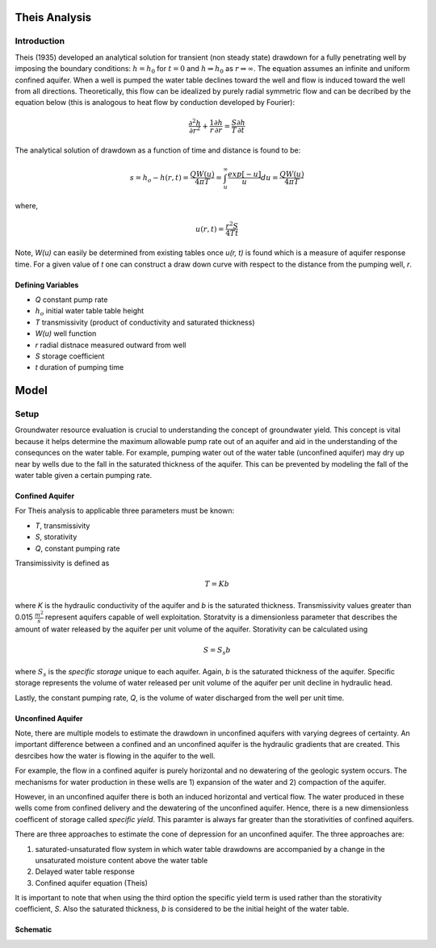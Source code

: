 Theis Analysis
===============

Introduction
-------------

Theis (1935) developed an analytical solution for transient (non steady state) drawdown for a fully penetrating well by imposing the boundary conditions:
:math:`h = h_0` for 
:math:`t = 0` and 
:math:`h \Rightarrow h_0` as 
:math:`r \Rightarrow \infty`.  The equation assumes an infinite and uniform confined aquifer.  When a well is pumped the water table declines toward the well and flow is induced toward the well from all directions. Theoretically, this flow can be idealized by purely radial symmetric flow and can be decribed by the equation below (this is analogous to heat flow by conduction developed by Fourier):

.. math:: \frac{\partial^2 h}{\partial r^2} + \frac{1}{r} \frac{\partial h}{\partial r} = \frac{S}{T} \frac{\partial h}{\partial t}

The analytical solution of drawdown as a function of time and distance is found to be:

.. math:: s = h_o - h(r,t) = \frac{Q W(u)}{4 \pi T} = \int_u^\infty \frac{exp[-u]}{u} du = \frac{Q W(u)}{4\pi T}

where, 

.. math:: u(r,t) = \frac{r^2 S}{4 T t}

Note,
*W(u)* can easily be determined from existing tables once *u(r, t)* is found which is a measure of aquifer response time. For a given value of *t* one can construct a draw down curve with respect to the distance from the pumping well, *r*.  

Defining Variables
~~~~~~~~~~~~~~~~~~~~

* *Q* constant pump rate
* :math:`h_o` initial water table table height
* *T* transmissivity (product of conductivity and saturated thickness)
* *W(u)* well function
* *r* radial distnace measured outward from well
* *S* storage coefficient 
* *t* duration of pumping time

Model
======

Setup
-------

Groundwater resource evaluation is crucial to understanding the concept of groundwater yield. This concept is vital because it helps determine the maximum allowable pump rate out of an aquifer and aid in the understanding of the consequnces on the water table.  For example, pumping water out of the water table (unconfined aquifer) may dry up near by wells due to the fall in the saturated thickness of the aquifer. This can be prevented by modeling the fall of the water table given a certain pumping rate.  

Confined Aquifer
~~~~~~~~~~~~~~~~

For Theis analysis to applicable three parameters must be known:

* *T*, transmissivity
* *S*, storativity
* *Q*, constant pumping rate

Transimissivity is defined as 

.. math:: T = Kb

where *K* is the hydraulic conductivity of the aquifer and *b* is the saturated thickness.  Transmissivity values greater than 0.015
:math:`\frac{m^2}{s}` represent aquifers capable of well exploitation.  
Storatvity is a dimensionless parameter that describes the amount of water released by the aquifer per unit volume of the aquifer.  Storativity can be calculated using 

.. math:: S = S_s b

where
:math:`S_s` is the *specific storage* unique to each aquifer.  Again, *b* is the saturated thickness of the aquifer.  Specific storage represents the volume of water released per unit volume of the aquifer per unit decline in hydraulic head.  

Lastly, the constant pumping rate, *Q*, is the volume of water discharged from the well per unit time.  

Unconfined Aquifer
~~~~~~~~~~~~~~~~~~

Note, there are multiple models to estimate the drawdown in unconfined aquifers with varying degrees of certainty.  An important difference between a confined and an unconfined aquifer is the hydraulic gradients that are created.  This desrcibes how the water is flowing in the aquifer to the well. 

For example, the flow in a confined aquifer is purely horizontal and no dewatering of the geologic system occurs.  The mechanisms for water production in these wells are 1) expansion of the water and 2) compaction of the aquifer.  

However, in an unconfined aquifer there is both an induced horizontal and vertical flow.  The water produced in these wells come from confined delivery and the dewatering of the unconfined aquifer.  Hence, there is a new dimensionless coefficent of storage called *specific yield*.  This paramter is always far greater than the storativities of confined aquifers.    

There are three approaches to estimate the cone of depression for an unconfined aquifer.  The three approaches are: 

1. saturated-unsaturated flow system in which water table drawdowns are accompanied by a change in the unsaturated moisture content above the water table
2. Delayed water table response
3. Confined aquifer equation (Theis)

It is important to note that when using the third option the specific yield term is used rather than the storativity coefficient, *S*.  Also the saturated thickness, *b* is considered to be the initial height of the water table.  




Schematic
~~~~~~~~~

  

